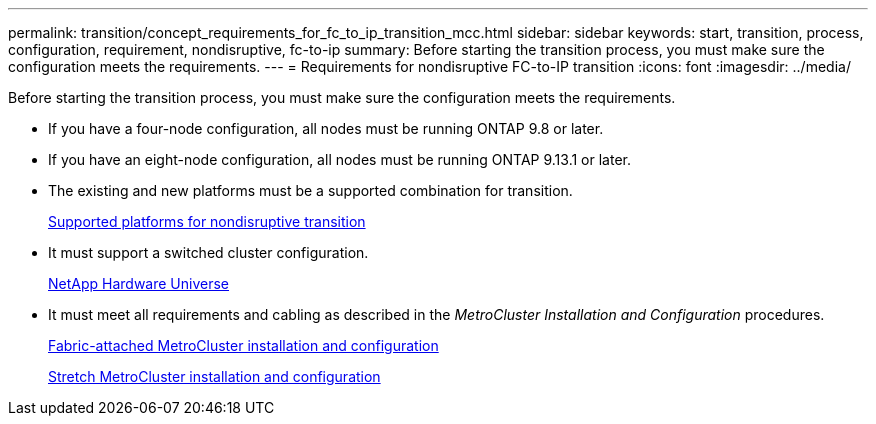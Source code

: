 ---
permalink: transition/concept_requirements_for_fc_to_ip_transition_mcc.html
sidebar: sidebar
keywords: start, transition, process, configuration, requirement, nondisruptive, fc-to-ip
summary: Before starting the transition process, you must make sure the configuration meets the requirements.
---
= Requirements for nondisruptive FC-to-IP transition
:icons: font
:imagesdir: ../media/

[.lead]
Before starting the transition process, you must make sure the configuration meets the requirements.

* If you have a four-node configuration, all nodes must be running ONTAP 9.8 or later.
* If you have an eight-node configuration, all nodes must be running ONTAP 9.13.1 or later.
* The existing and new platforms must be a supported combination for transition.
+
link:concept_choosing_your_transition_procedure_mcc_transition.html[Supported platforms for nondisruptive transition]

* It must support a switched cluster configuration.
+
https://hwu.netapp.com[NetApp Hardware Universe]

* It must meet all requirements and cabling as described in the _MetroCluster Installation and Configuration_ procedures.
+
link:../install-fc/index.html[Fabric-attached MetroCluster installation and configuration]
+
link:../install-stretch/concept_considerations_differences.html[Stretch MetroCluster installation and configuration]

// 2023 Feb 02, GH issue 263,264
// BURT 1448684, 01 FEB 2022
